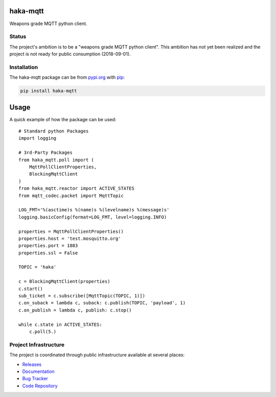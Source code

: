 haka-mqtt
=========

Weapons grade MQTT python client.

Status
-------

The project's ambition is to be a "weapons grade MQTT python client".
This ambition has not yet been realized and the project is not ready for
public consumption (2018-09-01).


Installation
-------------

The haka-mqtt package can be from `<pypi.org>`_ with
`pip <https://pypi.org/project/pip/>`_:

.. code-block:: bash

   pip install haka-mqtt

Usage
======

A quick example of how the package can be used::

    # Standard python Packages
    import logging

    # 3rd-Party Packages
    from haka_mqtt.poll import (
        MqttPollClientProperties,
        BlockingMqttClient
    )
    from haka_mqtt.reactor import ACTIVE_STATES
    from mqtt_codec.packet import MqttTopic

    LOG_FMT='%(asctime)s %(name)s %(levelname)s %(message)s'
    logging.basicConfig(format=LOG_FMT, level=logging.INFO)

    properties = MqttPollClientProperties()
    properties.host = 'test.mosquitto.org'
    properties.port = 1883
    properties.ssl = False

    TOPIC = 'haka'

    c = BlockingMqttClient(properties)
    c.start()
    sub_ticket = c.subscribe([MqttTopic(TOPIC, 1)])
    c.on_suback = lambda c, suback: c.publish(TOPIC, 'payload', 1)
    c.on_publish = lambda c, publish: c.stop()

    while c.state in ACTIVE_STATES:
        c.poll(5.)


Project Infrastructure
-----------------------

The project is coordinated through public infrastructure available at
several places:

* `Releases <https://pypi.org/project/haka-mqtt>`_
* `Documentation <https://haka-mqtt.readthedocs.io/en/latest/>`_
* `Bug Tracker <https://github.com/kcallin/haka-mqtt/issues>`_
* `Code Repository <https://github.com/kcallin/haka-mqtt>`_
